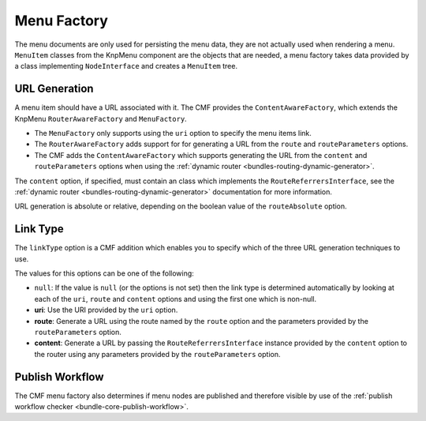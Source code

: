 .. index::
    single: menu factory; MenuBundle

Menu Factory
============

The menu documents are only used for persisting the menu data, they are not
actually used when rendering a menu. ``MenuItem`` classes from the KnpMenu
component are the objects that are needed, a menu factory takes data provided by
a class implementing ``NodeInterface`` and creates a ``MenuItem`` tree.

.. _bundles_menu_menu_factory_url_generation:

URL Generation
--------------

A menu item should have a URL associated with it. The CMF provides the
``ContentAwareFactory``, which extends the KnpMenu ``RouterAwareFactory`` and
``MenuFactory``.

* The ``MenuFactory`` only supports using the ``uri`` option to specify the
  menu items link. 
* The ``RouterAwareFactory`` adds support for for generating a URL from the
  ``route`` and ``routeParameters`` options.
* The CMF adds the ``ContentAwareFactory`` which supports generating the URL
  from the ``content`` and ``routeParameters`` options when using the
  :ref:`dynamic router <bundles-routing-dynamic-generator>`.

The ``content`` option, if specified, must contain an class which implements
the ``RouteReferrersInterface``, see the :ref:`dynamic router
<bundles-routing-dynamic-generator>` documentation for more information.

URL generation is absolute or relative, depending on the boolean value of the
``routeAbsolute`` option.

.. _bundles_menu_menu_factory_link_type:

Link Type
---------

The ``linkType`` option is a CMF addition which enables you to specify which
of the three URL generation techniques to use.

The values for this options can be one of the following:

* ``null``: If the value is ``null`` (or the options is not set) then the link
  type is determined automatically by looking at each of the ``uri``, ``route`` and 
  ``content`` options and using the first one which is non-null.
* **uri**: Use the URI provided by the ``uri`` option.
* **route**: Generate a URL using the route named by the ``route`` option
  and the parameters provided by the ``routeParameters`` option.
* **content**: Generate a URL by passing the ``RouteReferrersInterface``
  instance provided by the ``content`` option to the router using any
  parameters provided by the ``routeParameters`` option.

Publish Workflow
----------------

The CMF menu factory also determines if menu nodes are published and therefore
visible by use of the :ref:`publish workflow checker
<bundle-core-publish-workflow>`.
